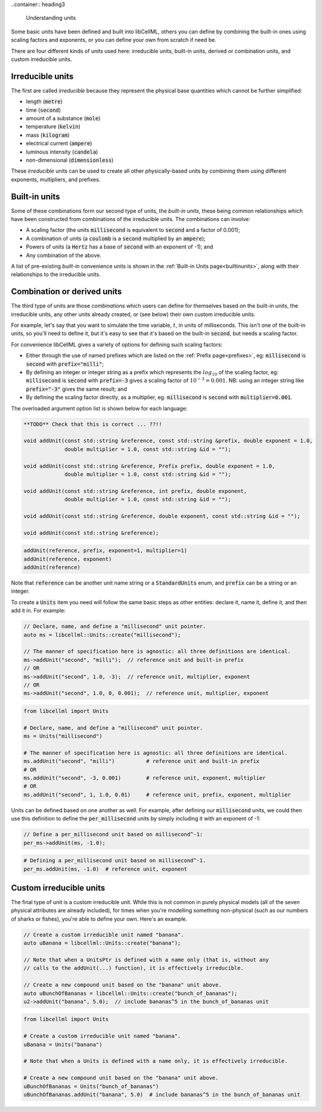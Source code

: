 ..container:: heading3

    Understanding units


Some basic units have been defined and built into libCellML, others you can define by combining the built-in ones using scaling factors and exponents, or you can define your own from scratch if need be.

There are four different kinds of units used here: irreducible units, built-in units, derived or combination units, and custom irreducible units.

Irreducible units
-----------------
The first are called *irreducible* because they represent the physical base quantities which cannot be further simplified:

- length (:code:`metre`)
- time (:code:`second`)
- amount of a substance (:code:`mole`)
- temperature (:code:`kelvin`)
- mass (:code:`kilogram`)
- electrical current (:code:`ampere`)
- luminous intensity (:code:`candela`)
- non-dimensional (:code:`dimensionless`)

These *irreducible* units can be used to create all other physically-based units by combining them using different exponents, multipliers, and prefixes.

Built-in units
--------------
Some of these combinations form our second type of units, the *built-in units*, these being common relationships which have been constructed from combinations of the irreducible units.
The combinations can involve:

- A scaling factor (the units :code:`millisecond` is equivalent to
  :code:`second` and a factor of 0.001);
- A combination of units (a :code:`coulomb` is a :code:`second` multiplied by
  an :code:`ampere`);
- Powers of units (a :code:`Hertz` has a base of :code:`second` with an
  exponent of -1); and
- Any combination of the above.

A list of pre-existing *built-in* convenience units is shown in the :ref:`Built-in Units page<builtinunits>`, along with their relationships to the irreducible units.

Combination or derived units
----------------------------
The third type of units are those *combinations* which users can define for themselves based on the built-in units, the irreducible units, any other units already created, or (see below) their own custom irreducible units.

For example, let's say that you want to simulate the time variable, :math:`t`, in units of milliseconds.
This isn't one of the built-in units, so you'll need to define it, but it's easy to see that it's based on the built-in :code:`second`, but needs a scaling factor.

For convenience libCellML gives a variety of options for defining such scaling factors:

-  Either through the use of named prefixes which are listed on the :ref:`Prefix page<prefixes>`, eg: :code:`millisecond` is :code:`second` with :code:`prefix="milli"`;
-  By defining an integer or integer string as a prefix which represents the :math:`log_{10}` of the scaling factor, eg: :code:`millisecond` is :code:`second` with :code:`prefix=-3` gives a scaling factor of :math:`10^{-3}=0.001`.
   NB: using an integer string like :code:`prefix="-3"` gives the same result; and
-  By defining the scaling factor directly, as a multiplier, eg: :code:`millisecond` is :code:`second` with :code:`multiplier=0.001`.

The overloaded argument option list is shown below for each language:

.. code-block:: cpp

    **TODO** Check that this is correct ... ??!!

    void addUnit(const std::string &reference, const std::string &prefix, double exponent = 1.0,
                 double multiplier = 1.0, const std::string &id = "");

    void addUnit(const std::string &reference, Prefix prefix, double exponent = 1.0,
                 double multiplier = 1.0, const std::string &id = "");

    void addUnit(const std::string &reference, int prefix, double exponent,
                 double multiplier = 1.0, const std::string &id = "");

    void addUnit(const std::string &reference, double exponent, const std::string &id = "");

    void addUnit(const std::string &reference);

.. code-block:: python

    addUnit(reference, prefix, exponent=1, multiplier=1)
    addUnit(reference, exponent)
    addUnit(reference)

Note that :code:`reference` can be another unit name string or a :code:`StandardUnits` enum, and :code:`prefix` can be a string or an integer.

To create a :code:`Units` item you need will follow the same basic steps as other entities: declare it, name it, define it, and then add it in.
For example:

.. code-block:: cpp

    // Declare, name, and define a "millisecond" unit pointer.
    auto ms = libcellml::Units::create("millisecond");

    // The manner of specification here is agnostic: all three definitions are identical.
    ms->addUnit("second", "milli");  // reference unit and built-in prefix
    // OR
    ms->addUnit("second", 1.0, -3);  // reference unit, multiplier, exponent
    // OR
    ms->addUnit("second", 1.0, 0, 0.001);  // reference unit, multiplier, exponent

.. code-block:: python

    from libcellml import Units

    # Declare, name, and define a "millisecond" unit pointer.
    ms = Units("millisecond")

    # The manner of specification here is agnostic: all three definitions are identical.
    ms.addUnit("second", "milli")          # reference unit and built-in prefix
    # OR
    ms.addUnit("second", -3, 0.001)        # reference unit, exponent, multiplier
    # OR
    ms.addUnit("second", 1, 1.0, 0.01)     # reference unit, prefix, exponent, multiplier

Units can be defined based on one another as well.
For example, after defining our :code:`millisecond` units, we could then use this definition to define the :code:`per_millisecond` units by simply including it with an exponent of -1:

.. code-block:: cpp

    // Define a per_millisecond unit based on millisecond^-1:
    per_ms->addUnit(ms, -1.0);

.. code-block:: python

    # Defining a per_millisecond unit based on millisecond^-1.
    per_ms.addUnit(ms, -1.0)  # reference unit, exponent

Custom irreducible units
------------------------
The final type of unit is a custom irreducible unit.
While this is not common in purely physical models (all of the seven physical attributes are already included), for times when you're modelling something non-physical (such as our numbers of sharks or fishes), you're able to define your own.
Here's an example.

.. code-block:: cpp

    // Create a custom irreducible unit named "banana".
    auto uBanana = libcellml::Units::create("banana");

    // Note that when a UnitsPtr is defined with a name only (that is, without any
    // calls to the addUnit(...) function), it is effectively irreducible.

    // Create a new compound unit based on the "banana" unit above.
    auto uBunchOfBananas = libcellml::Units::create("bunch_of_bananas");
    u2->addUnit("banana", 5.0);  // include bananas^5 in the bunch_of_bananas unit

.. code-block:: python

    from libcellml import Units

    # Create a custom irreducible unit named "banana".
    uBanana = Units("banana")

    # Note that when a Units is defined with a name only, it is effectively irreducible.

    # Create a new compound unit based on the "banana" unit above.
    uBunchOfBananas = Units("bunch_of_bananas")
    uBunchOfBananas.addUnit("banana", 5.0)  # include bananas^5 in the bunch_of_bananas unit
